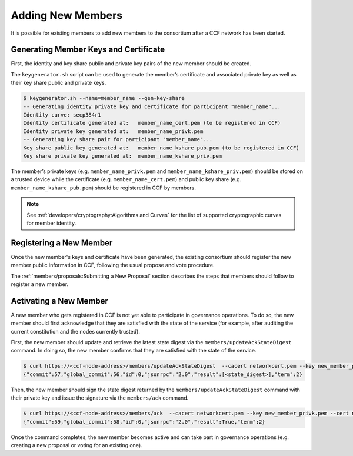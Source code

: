 Adding New Members
==================

It is possible for existing members to add new members to the consortium after a CCF network has been started.

Generating Member Keys and Certificate
--------------------------------------

First, the identity and key share public and private key pairs of the new member should be created.

The ``keygenerator.sh`` script can be used to generate the member’s certificate and associated private key as well as their key share public and private keys.

.. code-block:: bash

    $ keygenerator.sh --name=member_name --gen-key-share
    -- Generating identity private key and certificate for participant "member_name"...
    Identity curve: secp384r1
    Identity certificate generated at:   member_name_cert.pem (to be registered in CCF)
    Identity private key generated at:   member_name_privk.pem
    -- Generating key share pair for participant "member_name"...
    Key share public key generated at:   member_name_kshare_pub.pem (to be registered in CCF)
    Key share private key generated at:  member_name_kshare_priv.pem

The member’s private keys (e.g. ``member_name_privk.pem`` and ``member_name_kshare_priv.pem``) should be stored on a trusted device while the certificate (e.g. ``member_name_cert.pem``) and public key share (e.g. ``member_name_kshare_pub.pem``) should be registered in CCF by members.

.. note:: See :ref:`developers/cryptography:Algorithms and Curves` for the list of supported cryptographic curves for member identity.

Registering a New Member
------------------------

Once the new member's keys and certificate have been generated, the existing consortium should register the new member public information in CCF, following the usual propose and vote procedure.

The :ref:`members/proposals:Submitting a New Proposal` section describes the steps that members should follow to register a new member.

Activating a New Member
-----------------------

A new member who gets registered in CCF is not yet able to participate in governance operations. To do so, the new member should first acknowledge that they are satisfied with the state of the service (for example, after auditing the current constitution and the nodes currently trusted).

First, the new member should update and retrieve the latest state digest via the ``members/updateAckStateDigest`` command. In doing so, the new member confirms that they are satisfied with the state of the service.

.. code-block:: bash

    $ curl https://<ccf-node-address>/members/updateAckStateDigest  --cacert networkcert.pem --key new_member_privk.pem --cert new_member_cert.pem --header "Content-Type: application/json" --data '{"jsonrpc":"2.0", "id":0, "method":"members/updateAckStateDigest", "params":{}}'
    {"commit":57,"global_commit":56,"id":0,"jsonrpc":"2.0","result":[<state_digest>],"term":2}


Then, the new member should sign the state digest returned by the ``members/updateAckStateDigest`` command with their private key and issue the signature via the ``members/ack`` command.

.. code-block:: bash

    $ curl https://<ccf-node-address>/members/ack  --cacert networkcert.pem --key new_member_privk.pem --cert new_member_cert.pem --header "Content-Type: application/json" --data '{"jsonrpc":"2.0", "id":0, "method":"members/updateAck", "params":{"sig":"[<signature_over_state_digest>]"}}'
    {"commit":59,"global_commit":58,"id":0,"jsonrpc":"2.0","result":True,"term":2}

Once the command completes, the new member becomes active and can take part in governance operations (e.g. creating a new proposal or voting for an existing one).